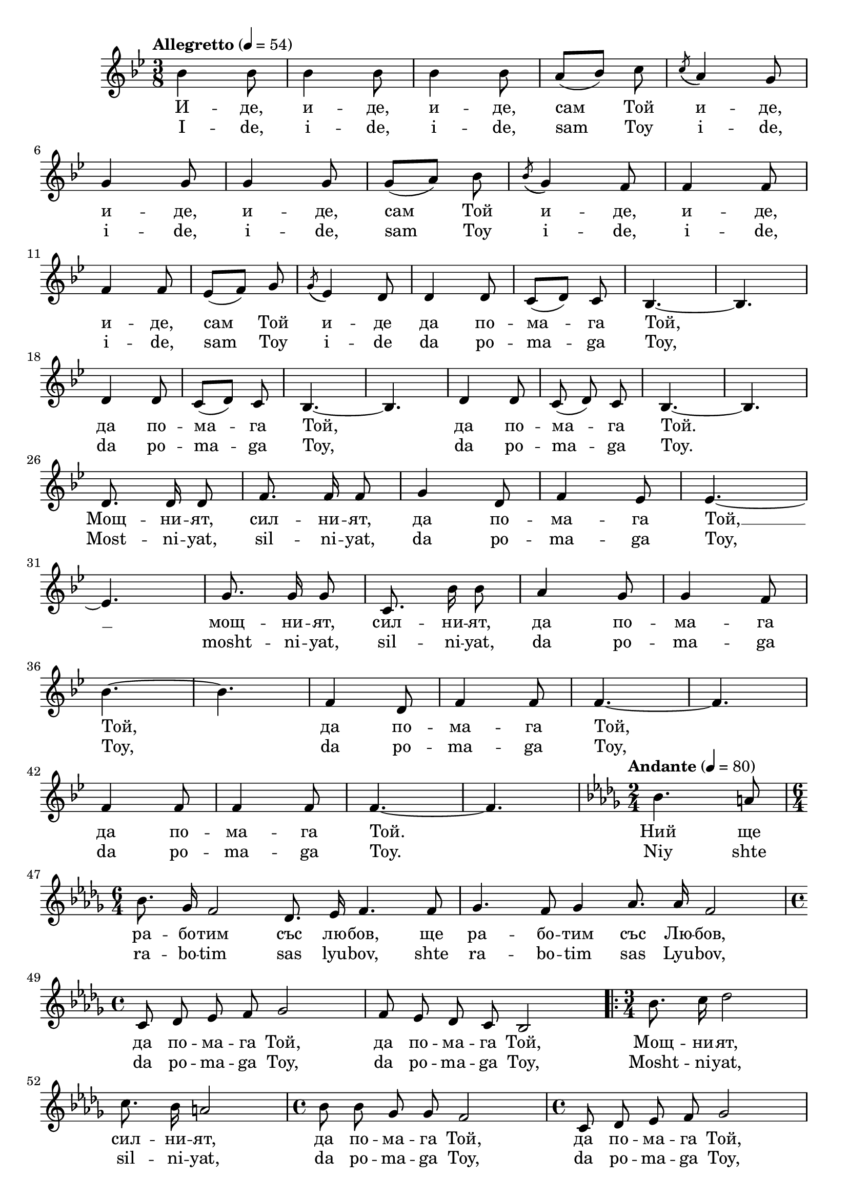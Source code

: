 


melody = \absolute  {
  \clef treble
  \key   bes \major
  \time 3/8 \tempo "Allegretto" 4 = 54
 
 bes'4 bes'8 | bes'4 bes'8 |  bes'4 bes'8 |  a'8 ( bes'8 )  c''8 \noBeam | \acciaccatura { c''8 ( } a'4 ) g'8 | \break
 
  g'4 g'8 | g'4 g'8 | g'8 ( a'8 ) bes'8 \noBeam|  \acciaccatura { bes'8 ( } g'4 ) f'8 | f'4 f'8 | \break


f'4 f'8 | es'8 ( f'8 ) g'8 \noBeam | \acciaccatura { g'8 ( } es'4 ) d'8 |  d'4 d'8 | c'8 ( d'8 ) c'8 \noBeam | bes4. ~ | bes4. \break


 | d'4 d'8 | c'8 ( d'8 ) c'8 \noBeam | bes4. ~ | bes4. |  d'4 d'8 | c'8 \noBeam  ( d'8 ) \noBeam c'8 | bes4. ~ | 
  bes4. \break
  
  
   d'8. \noBeam d'16 \noBeam d'8 |  f'8.\noBeam f'16 \noBeam f'8 | g'4 d'8 | f'4 es'8 |  es'4. ~ | \break
   
   

 es'4. | g'8.\noBeam g'16 \noBeam g'8 | c'8. \noBeam bes'16 \noBeam  bes'8 | a'4 g'8 | g'4 f'8 | \break
 
 
  bes'4. ~ | bes'4. | f'4 d'8 | f'4 f'8 | f'4. ~ | f'4. |  \break
  
  
  
   f'4 f'8 |f'4  f'8 | f'4. ~ |  f'4. \key des \major \time 2/4 | \tempo "Andante" 4=80 bes'4. a'8 | \break
   
   
   
   \time 6/4 \autoBeamOff bes'8. ges'16 f'2 des'8. es'16 f'4. f'8 |  ges'4. f'8 ges'4 as'8. as'16 f'2 |  \break
   
   
   
   \time 4/4  c'8 des'8 es'8 f'8 ges'2 | f'8 es'8 des'8 c'8 bes2 | \time 3/4  \repeat volta 2 {  bes'8. c''16 des''2 | \break
    
    
    c''8. bes'16 a'2 | \time 4/4  bes'8 bes'8 ges'8 ges'8 f'2 | \time 4/4 c'8 des'8 es'8 f'8 ges'2 | \break
    
      f'8 es'8 des'8 c'8 bes2 } bes4   c'4 \mark \markup{ \bold "rit"} des'4 c'4 | bes2. \mark \markup{ \bold  "D.C. al Fine" } r4 

 
 
}

text = \lyricmode { И  --  де,   и 
  --  де,   и  --  де,   сам   Той   и -- де,   и  --  де,   и  --  де, 
   сам   Той   и -- де,   и  --  де,   и  --  де,   сам   Той  и -- де   да 
   по  --  ма  --  га   Той,   да   по  --  ма  --  га   Той,   да 
   по  --  ма  --  га   Той.   Мощ  --  ни  --  ят,   сил  --  ни  --
   ят,   да   по  --  ма  --  га   Той,   __  мощ  --  ни  --  ят, 
   сил  --  ни  --  ят,   да   по  --  ма  --  га   Той,   да   по  --
   ма  --  га   Той,   да   по  --  ма  --  га   Той.   Ний   ще   ра 
  --  бо  --  тим   със   лю  --  бов,   ще   ра  --  бо  --  тим 
   със   Лю  --  бов,   да   по  --  ма  --  га   Той,   да   по  --
   ма  --  га    Той,   Мощ  --  ни  --  ят,   сил  --  ни  --
   ят,   да   по  --  ма  --  га   Той,   да   по  --  ма  --  га 
   Той,   да   по  --  ма  --  га   Той,   да   по  --  ма  --  га 
   Той. 

 
 
}

textL = \lyricmode {I --  de,  i --
   de,  i --  de,  sam Toy i -- de,  i --  de,  i --  de,  sam Toy i -- de,  i
  --  de,  i --  de,  sam Toy i -- de da po -- ma -- ga  Toy,  da po -- ma
  -- ga  Toy,  da po -- ma -- ga  Toy.  Most -- ni --  yat,  sil -- ni
  --  yat,  da po -- ma -- ga  Toy,  mosht -- ni --  yat,  sil -- ni
  --  yat,  da po -- ma -- ga  Toy,  da po -- ma -- ga  Toy,  da po --
  ma -- ga  Toy.  Niy shte ra -- bo -- tim sas lyu --  bov,  shte ra
  -- bo -- tim sas Lyu --  bov,  da po -- ma -- ga  Toy,  da po -- ma
  -- ga  Toy,  Mosht -- ni --  yat,  sil -- ni --  yat,  da po -- ma
  -- ga  Toy,  da po -- ma -- ga  Toy,  da po -- ma -- ga  Toy,  da po
  -- ma -- ga  Toy. 
 
 
}

\score{
 \header {
  title = \markup { \fontsize #0 "Той иде / Toi ide" }
  %subtitle = \markup \center-column { " " \vspace #1 } 
  
  tagline = " " %supress footer Music engraving by LilyPond 2.18.0—www.lilypond.org
 % arranger = \markup { \fontsize #+1 "Контекстуализация: Йордан Камджалов / Contextualization: Yordan Kamdzhalov" }
  %composer = \markup \center-column { "Бейнса Дуно / Beinsa Duno" \vspace #1 } 

}
  <<
    \new Voice = "one" {
      
      \melody
    }
    \new Lyrics \lyricsto "one" \text
    \new Lyrics \lyricsto "one" \textL
  >>
 
}